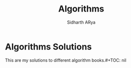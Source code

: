 #+TITLE: Algorithms 
#+AUTHOR: Sidharth ARya
#+DESCRIPTION: This are my solutions to different algorithm books.#+TOC: nil
#+OPTIONS: toc:nil
# Algorithms Solutions
* Algorithms Solutions
This are my solutions to different algorithm books.#+TOC: nil

#+TOC: headlines
